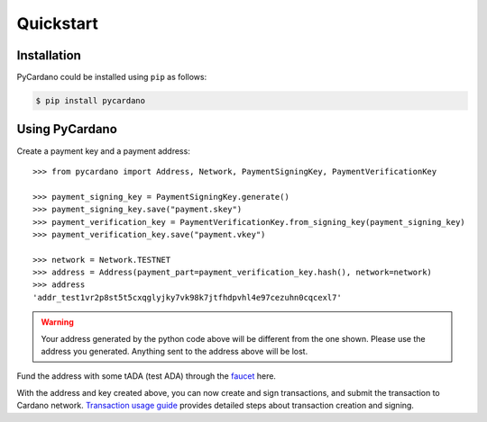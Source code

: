 ==========
Quickstart
==========

------------
Installation
------------

PyCardano could be installed using ``pip`` as follows:

.. code-block:: shell

   $ pip install pycardano


---------------
Using PyCardano
---------------

Create a payment key and a payment address::

    >>> from pycardano import Address, Network, PaymentSigningKey, PaymentVerificationKey

    >>> payment_signing_key = PaymentSigningKey.generate()
    >>> payment_signing_key.save("payment.skey")
    >>> payment_verification_key = PaymentVerificationKey.from_signing_key(payment_signing_key)
    >>> payment_verification_key.save("payment.vkey")

    >>> network = Network.TESTNET
    >>> address = Address(payment_part=payment_verification_key.hash(), network=network)
    >>> address
    'addr_test1vr2p8st5t5cxqglyjky7vk98k7jtfhdpvhl4e97cezuhn0cqcexl7'


.. warning::

   Your address generated by the python code above will be different from the one shown.
   Please use the address you generated. Anything sent to the address above will be lost.


Fund the address with some tADA (test ADA) through the
`faucet <https://testnets.cardano.org/en/testnets/cardano/tools/faucet/>`_ here.

With the address and key created above, you can now create and sign transactions, and submit the
transaction to Cardano network. `Transaction usage guide <guides/transaction.html>`_ provides detailed steps about
transaction creation and signing.